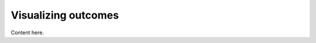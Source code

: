 .. _visualization:

************************
Visualizing outcomes
************************

Content here.